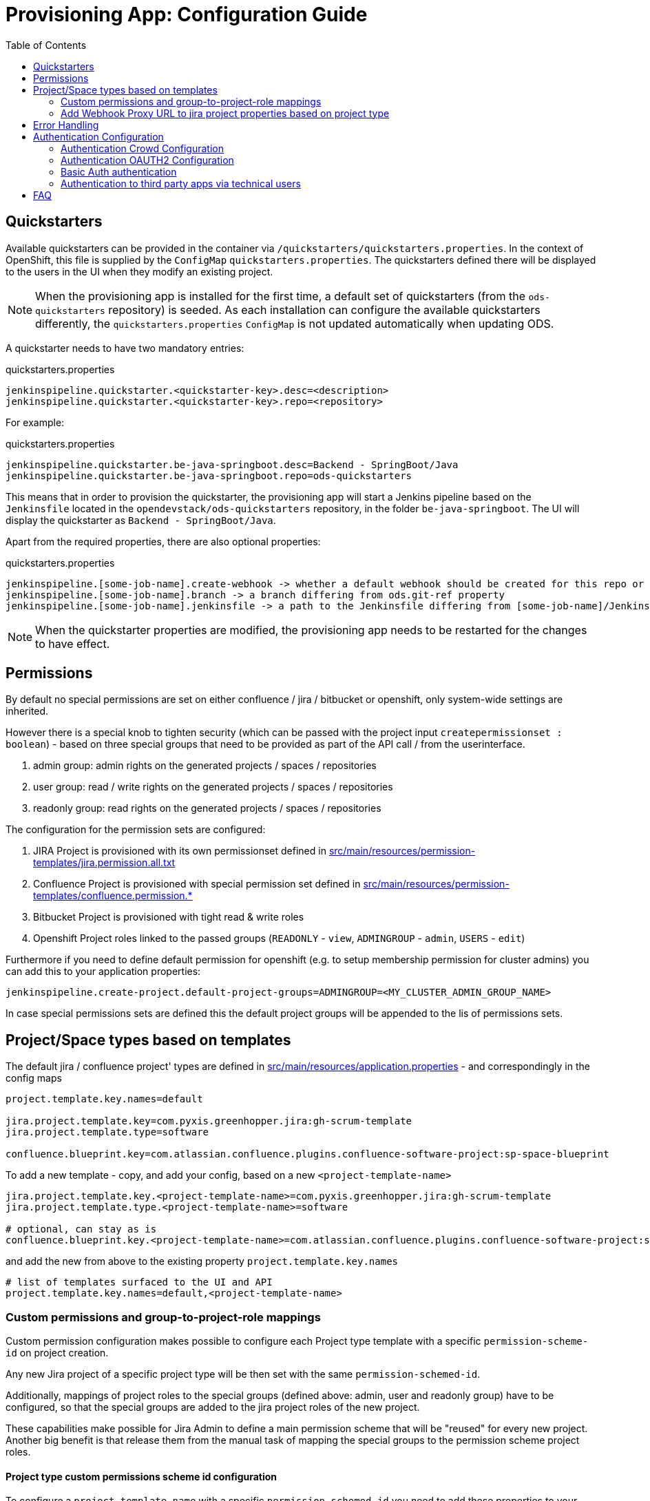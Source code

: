 :toc: macro

= Provisioning App: Configuration Guide

toc::[]

== Quickstarters

Available quickstarters can be provided in the container via `/quickstarters/quickstarters.properties`. In the context of OpenShift, this file is supplied by the `ConfigMap` `quickstarters.properties`. The quickstarters defined there will be displayed to the users in the UI when they modify an existing project.

NOTE: When the provisioning app is installed for the first time, a default set of quickstarters (from the `ods-quickstarters` repository) is seeded. As each installation can configure the available quickstarters differently, the `quickstarters.properties` `ConfigMap` is not updated automatically when updating ODS.

A quickstarter needs to have two mandatory entries:
[source%nowrap,bash]
.quickstarters.properties
----
jenkinspipeline.quickstarter.<quickstarter-key>.desc=<description>
jenkinspipeline.quickstarter.<quickstarter-key>.repo=<repository>
----

For example:
[source%nowrap,bash]
.quickstarters.properties
----
jenkinspipeline.quickstarter.be-java-springboot.desc=Backend - SpringBoot/Java
jenkinspipeline.quickstarter.be-java-springboot.repo=ods-quickstarters
----

This means that in order to provision the quickstarter, the provisioning app will start a Jenkins pipeline based on the `Jenkinsfile` located in the `opendevstack/ods-quickstarters` repository, in the folder `be-java-springboot`. The UI will display the quickstarter as `Backend - SpringBoot/Java`.

Apart from the required properties, there are also optional properties:

[source%nowrap,bash]
.quickstarters.properties
----
jenkinspipeline.[some-job-name].create-webhook -> whether a default webhook should be created for this repo or not (true by default)
jenkinspipeline.[some-job-name].branch -> a branch differing from ods.git-ref property
jenkinspipeline.[some-job-name].jenkinsfile -> a path to the Jenkinsfile differing from [some-job-name]/Jenkinsfile
----

NOTE: When the quickstarter properties are modified, the provisioning app needs to be restarted for the changes to have effect.

== Permissions

By default no special permissions are set on either confluence / jira / bitbucket or openshift, only system-wide settings are inherited.

However there is a special knob to tighten security (which can be passed with the project input `createpermissionset : boolean`)  - based on three special groups that need to be provided as part of the API call / from the userinterface.

. admin group: admin rights on the generated projects / spaces / repositories
. user group: read / write rights on the generated projects / spaces / repositories
. readonly group: read rights on the generated projects / spaces / repositories

The configuration for the permission sets are configured:

. JIRA Project is provisioned with its own permissionset defined in https://github.com/opendevstack/ods-provisioning-app/blob/master/src/main/resources/permission-templates/jira.permission.all.txt[src/main/resources/permission-templates/jira.permission.all.txt]
. Confluence Project is provisioned with special permission set defined in https://github.com/opendevstack/ods-provisioning-app/blob/master/src/main/resources/permission-templates[src/main/resources/permission-templates/confluence.permission.*]
. Bitbucket Project is provisioned with tight read & write roles
. Openshift Project roles linked to the passed groups (`READONLY` - `view`, `ADMINGROUP` - `admin`, `USERS` - `edit`)

Furthermore if you need to define default permission for openshift (e.g. to setup membership permission for cluster admins) you can add this to your application properties:
```
jenkinspipeline.create-project.default-project-groups=ADMINGROUP=<MY_CLUSTER_ADMIN_GROUP_NAME>
```

In case special permissions sets are defined this the default project groups will be appended to the lis of permissions sets.

== Project/Space types based on templates

The default jira / confluence project' types are defined in https://github.com/opendevstack/ods-provisioning-app/blob/master/src/main/resources/application.properties[src/main/resources/application.properties] - and correspondingly in the config maps

----
project.template.key.names=default

jira.project.template.key=com.pyxis.greenhopper.jira:gh-scrum-template
jira.project.template.type=software

confluence.blueprint.key=com.atlassian.confluence.plugins.confluence-software-project:sp-space-blueprint
----

To add a new template - copy, and add your config, based on a new `<project-template-name>`

----
jira.project.template.key.<project-template-name>=com.pyxis.greenhopper.jira:gh-scrum-template
jira.project.template.type.<project-template-name>=software

# optional, can stay as is
confluence.blueprint.key.<project-template-name>=com.atlassian.confluence.plugins.confluence-software-project:sp-space-blueprint
----

and add the new +++<project-template-name>+++from above to the existing property `project.template.key.names`+++</name>+++

----
# list of templates surfaced to the UI and API
project.template.key.names=default,<project-template-name>
----
=== Custom permissions and group-to-project-role mappings
Custom permission configuration makes possible to configure each Project type template with a specific `permission-scheme-id` on project creation.

Any new Jira project of a specific project type will be then set with the same `permission-schemed-id`.

Additionally, mappings of project roles to the special groups (defined above: admin, user and readonly group) have to be configured, so that the special groups are added to the jira project roles of the new project.

These capabilities make possible for Jira Admin to define a main permission scheme that will be "reused" for every new project. Another big benefit is that release them from the manual task of mapping the special groups to the permission scheme project roles.

==== Project type custom permissions scheme id configuration
To configure a `project-template-name` with a specific `permission-schemed-id` you need to add these properties to your configuration:
```
jira.project-templates.<project-template-name>.name=UTest project template
jira.project-templates.<project-template-name>.permission-scheme-id=<PERMISSION_SCHEME_ID>
```

NOTE: if the `permission-scheme-id` is configured you will have to provide group-to-project-role mapping configuration.

==== Project type group-to-project-role mappings
If a `permission-schemd-id` is defined, then the following `project-to-*` properties have to be configured. Otherwise the provisioning app will fail to start.

Like the `permission-scheme-id` the value of these properties has to be in this case an existant `project role id` in Jira, that you will need to get from your Jira server in advance.

```
jira.project-project-template-name.<>.role-mapping.project-role-for-admin-group=<ROLE_ID>
jira.project-project-template-name.<>.role-mapping.project-role-for-user-group=<ROLE_ID>
jira.project-project-template-name.<>.role-mapping.project-role-for-readonly-group=<ROLE_ID>
```

==== Overwriting custom permissions scheme id and group-to-project-role mappings per API call
Another way to set a `permission-scheme-id` with the corresponding `project-to-role-*` mappings is by API call.
You can define following properties in the payload of the create project API call:
```
{
    ...
    "specialPermissionSchemeId": "<PERMISSION_SCHEME_ID>"
    "projectRoleForAdminGroup": "<ROLE_ID>",
    "projectRoleForUserGroup": "<ROLE_ID>",
    "projectRoleForReadonlyGroup": "<ROLE_ID>",
    ...
}
```

A given `<project-template-name>` configuration will be overwritten by these payload properties.

You will find more details about the provisioning app REST API in this section: xref:provisioning-app:architecture.adoc#_consuming_rest_apis_via_curl[Consuming REST APIs via curl].

NOTE: If no `permission-scheme-id` with the corresponding `project-to-role-*` mappings are provided neither by configuration nor in the create project payload, then the default behaviour will be applied, which in this case will create a new permission scheme as explained in the section Permissions.

=== Add Webhook Proxy URL to jira project properties based on project type
It is possible to configure the Provisioning App to add to jira project the Webhook Proxy URL as project property.
Jira provides an REST API for this purpose (https://docs.atlassian.com/software/jira/docs/api/REST/8.5.3/#api/2/project/{projectIdOrKey}/properties-setProperty)[Jira Properties API])

This functionality can be configured for each project type.
To enable this you will need to:

- Enable this capability for a given project type add the a property like:
```
jira.project.template.add-webhook-proxy-url-as-project-property.<project-template-name>=true
```

- Define the jira endpoint as template by adding this property:
```
jira.project.template.webhook-proxy-url-endpoint-template.<project-template-name>=/api/2/project/%PROJECT_KEY%/properties/WEBHOOK_PROXY.URL
```
These 2 template keys `%PROJECT_KEY%` and `%PROPERTY_VALUE%` can be defined and will be replaced will real values.

- Define the jira endpoint payload as template that will be added to the set jira property endpoint call
```
jira.project.template.webhook-proxy-url-payload-template.<project-template-name>={\"WEBHOOK_PROXY.URL\", \"%PROPERTY_VALUE%\"}
```
For the payload template also these 2 template keys `%PROJECT_KEY%` and `%PROPERTY_VALUE%` can be defined and will be replaced will real values.

== Error Handling

Up to (and including) _v1.1.x_ when provisioning failed, corrupt and inconsistent states where left in the bugtracker system, bitbucket etc. which had do be cleaned up _manually_ based on logs. This is rectified and a the new `default` behavior is to see every post to the API as `atomic` unit of work, which in case of failure is tried to be cleaned up (alike functional rollback). This behavior can be turned _off_ by specifying the new property
_provision.cleanup.incomplete.projects_ and setting it to _false_.

== Authentication Configuration
There are to separate authentication options to authenticated a user for the provisioning app.

* CROWD (default)
* OAUTH2
* Basic Auth

:tip-caption: pass:[&#128161;]
[TIP]
Note that the current OAUTH2 implementation is only used for authentication the user to the provisioning app.
To authentication that is used for the REST - API calls of Atlassian Crowd, Jira, Confluence and Bitbucket is done eighter via the logged in uses credentials (user name and password) or via the technical users, that are configured in the used spring boot profile.


=== Authentication Crowd Configuration

[source%nowrap,bash]
.application.properties
----
provision.auth.provider=crowd # <1>
spring.profiles.active=crowd # <2>
----
<1> configures crowd authentication provider
<2> include crowd profile per default.

The crowd specific configuration is done in the included profile _crowd_, see property documentation inside the profile file https://github.com/opendevstack/ods-provisioning-app/blob/master/src/test/resources/application-crowd.properties[application-crowd.properties]. The provided example configuration is appropriate for a locally installed OpenDevStack environment.

=== Authentication OAUTH2 Configuration
An example of plain oauth2 configuration is given in spring boot profile https://github.com/opendevstack/ods-provisioning-app/blob/master/src/main/resources/application-oauth2.properties[application-oauth2.properties]. The provided example configuration is appropriate for a locally installed OpenDevStack environment, when the _idmanager_ vagrant box is used.

[source%nowrap,bash]
.application-oauth2.properties
----
provision.auth.provider=oauth2 # <1>

idmanager.url=http://192.168.56.32:8080 # <2>
idmanager.realm=provisioning-app #<3>

oauth2.user.roles.jsonpointerexpression=/claims/roles # <4>

# <5>
spring.security.oauth2.client.registration.keycloak.client-id=ods-provisioning-app
spring.security.oauth2.client.registration.keycloak.client-secret=put-your-secret-here
spring.security.oauth2.client.registration.keycloak.clientName=ods-provisioning-app
spring.security.oauth2.client.registration.keycloak.authorization-grant-type=authorization_code
spring.security.oauth2.client.registration.keycloak.redirectUri={baseUrl}/login/oauth2/code/{registrationId}
spring.security.oauth2.client.registration.keycloak.scope=openid

# <6>
spring.security.oauth2.client.provider.keycloak.authorization-uri=${idmanager.url}/auth/realms/${idmanager.realm}-app/protocol/openid-connect/auth
spring.security.oauth2.client.provider.keycloak.token-uri=${idmanager.url}/auth/realms/${idmanager.realm}/protocol/openid-connect/token
spring.security.oauth2.client.provider.keycloak.user-info-uri=${idmanager.url}/auth/realms/${idmanager.realm}/protocol/openid-connect/userinfo
spring.security.oauth2.client.provider.keycloak.jwk-set-uri=${idmanager.url}/auth/realms/${idmanager.realm}/protocol/openid-connect/certs
spring.security.oauth2.client.provider.keycloak.user-name-attribute=preferred_username

----
<1> configures oauth2 authentication provider
<2> URL to idmanager. The value defaults to opendevstack idmanager box with keycloak installation
<3> Name of realm that is used
<4> The application reads the user roles from the claim that is inside the oauth2 ID-Token. The property _oauth2.user.roles.jsonpointerexpression_ is a JsonPointer - Expression that defines a path to the roles that are extracted from the id token. Details regarding pointer expression can be found at https://github.com/opendevstack/ods-provisioning-app/blob/master/https://fasterxml.github.io/jackson-core/javadoc/2.5/com/fasterxml/jackson/core/JsonPointer.html[Jackson-core JsonPointer Documentation]
<5> Defines the OAUTH2 client registration properties, in particular the client name and client secret. See
https://github.com/opendevstack/ods-provisioning-app/blob/master/https://docs.spring.io/spring-security/site/docs/5.1.5.RELEASE/reference/html/jc.html#oauth2login-boot-property-mappings[OAUTH2 Spring Boot 2.x Property Mappings] for details.
<6> Defines the OAUTH2 _client.provider_ properties. These properties correspond to the _well-known_ OAUTH2-URIs. In case of keycloak, this URIs can be read out using the  https://github.com/opendevstack/ods-provisioning-app/blob/master/http://192.168.56.32:8080/auth/realms/provisioning-app/.well-known/openid-configuration[.well-known/openid-configuration-link]

Alternatively if your identity provider is Azure AD, a configuration example is given in https://github.com/opendevstack/ods-provisioning-app/blob/master/src/main/resources/application-azure.properties[application-azure.properties]

[source%nowrap,bash]
.application-azure.properties
----
provision.auth.provider=oauth2 # <1>
provision.auth.provider.oauth2.user-info-uri=userInfo # <2>

# <3>
# Application ID (also called Client ID)
spring.security.oauth2.client.registration.azure.client-id=<CLIENT_ID>>
spring.security.oauth2.client.registration.azure.client-secret=<CLIENT_SECRET>

# It's suggested the logged in user should at least belong to one of the below groups
# If not, the logged in user will not be able to access any authorization controller rest APIs
azure.activedirectory.user-group.allowed-groups=opendevstack-administrators,opendevstack-users # <4>
azure.activedirectory.environment=global-v2-graph
azure.activedirectory.user-group.key=@odata.type
azure.activedirectory.user-group.value=#microsoft.graph.group
azure.activedirectory.user-group.object-id-key=id
azure.activedirectory.tenant-id=<TENANT_ID> # <5>

oauth2.user.roles.jsonpointerexpression=/claims/roles # <6>
oauth2.user.use-email-claim-as-username=true # <7>

# <8>
idmanager.url=https://login.microsoftonline.com
idmanager.realm=${spring.security.oauth2.client.registration.azure.client-id}

idmanager.disable-logout-from-idm=true # <9>
----
<1> configures oauth2 authentication provider
<2> configure user info uri
<3> registers in spring security azure oauth2 client id and secret
<4> configure allow groups
<5> register azure ad tenant
<6> the application reads the user roles from the claim that is inside the oauth2 ID-Token. The property _oauth2.user.roles.jsonpointerexpression_ is a JsonPointer - Expression that defines a path to the roles that are extracted from the id token. Details regarding pointer expression can be found at https://github.com/opendevstack/ods-provisioning-app/blob/master/https://fasterxml.github.io/jackson-core/javadoc/2.5/com/fasterxml/jackson/core/JsonPointer.html[Jackson-core JsonPointer Documentation]
<7> configure to use email claim as username
<8> configure name of the ProvApp realm
<9> instruct ProvApp to not logout from identity management provider

=== Basic Auth authentication

This option can be enabled to activate basic auth as additional authentication when using `crowd` or `oauth2` as authentication provider.

To enable basic auth this properties needs to be configured:
[source%nowrap,bash]
.application-azure.properties
----
provision.auth.basic-auth.enabled=true
----

The basic auth authentication needs to connect to an identity manager to authenticate users.
Currently only `crowd` is supported for this purpouse.
If you have've chosen to use `oauth2` as provider you can even enable basic auth to connect to crowd server.
For that you will need to add these properties to your configuration:
[source%nowrap,bash]
----
# crowd properties (needed for basic auth)
crowd.local.directory=~/dev/temp
crowd.application.name=<APPLICATION_NAME>
crowd.application.password=<PASSWORD>
crowd.server.url=<CROWD_HOST>
crowd.cookie.domain=<COOKIE_DOMAIN>
----

=== Authentication to third party apps via technical users
The rest api calles use HTTP _basic access authentication_ to communicate with Jira, Confluence and Bitbucket. The used credentials are read from a pair of properties. For Example, _bitbucket.admin_password_ and _bitbucket.admin_user_ properties are used for Bitbucket, _confluence.admin_user_ and _confluence.admin_password_ are used for Confluence, etc.

[source%nowrap,bash]
.application-oauth2.properties
----
# configure technical user for bitbucket. Do not authenticate via oauth2, since not implemented.
bitbucket.admin_password=bitbucket_admin
bitbucket.admin_user=bitbucket_admin

# configure technical user for confluence. Do not authenticate via oauth2, since not implemented.
confluence.admin_password=confluence_admin
confluence.admin_user=confluence_admin

# configure technical user for jira. Do not authenticate via oauth2, since not implemented.
jira.admin_password=jira_admin
jira.admin_user=jira_admin
----
[TIP]
Note: if the pair of properties is not defined for a third party tool, the logged in user's credentials are used to authenticate against the application.
The credentials are read by caling the method _getUserName_ and _getUserPassword_ from https://github.com/opendevstack/ods-provisioning-app/blob/master/src/main/java/org/opendevstack/provision/adapter/IODSAuthnzAdapter[IODSAuthnzAdapter]]. See also implementation of _org.opendevstack.provision.services.BaseServiceAdapter#authenticatedCall()_

== FAQ

. Where is the provision app deployed? +
A. the provision application is deployed on openshift, in both `prov-dev` and `prov-test`. `prov-dev` is the development environment in case you want to change / enhance the application, while the production version of the application is deployed in `prov-test`. The URL to get to the provision application, is defined thru a route. Ít's `+https://prov-app-test.+`+++<openshift application="" domains="">+++.+++</openshift>+++
. Where do I find the logs, if something went wrong? +
A. Within the Openshift `pod` of the provision app (in ``project``dev/test, namely in `/opt/provision/history/logs` a logfile is created per `project`)
. Where is the real configuration of the provision application? +
A. The base configuration in the the `application.properties` in the codebase, the setup specific one is in a config map deployed within the `prov-dev/test` project.
. What is the default permission schema in Jira? +
A. the default permission schema in Jira is named `Default Permission Scheme`
. Which role is missing in Jira default permission schema if the project creator cannot access it? +
A. The default permission schema named `Default Permission Scheme` needs the role `owner` to be added to permission `Browser Projects`. Otherwise the project creator (role `owner`) will not be able to access the project.
